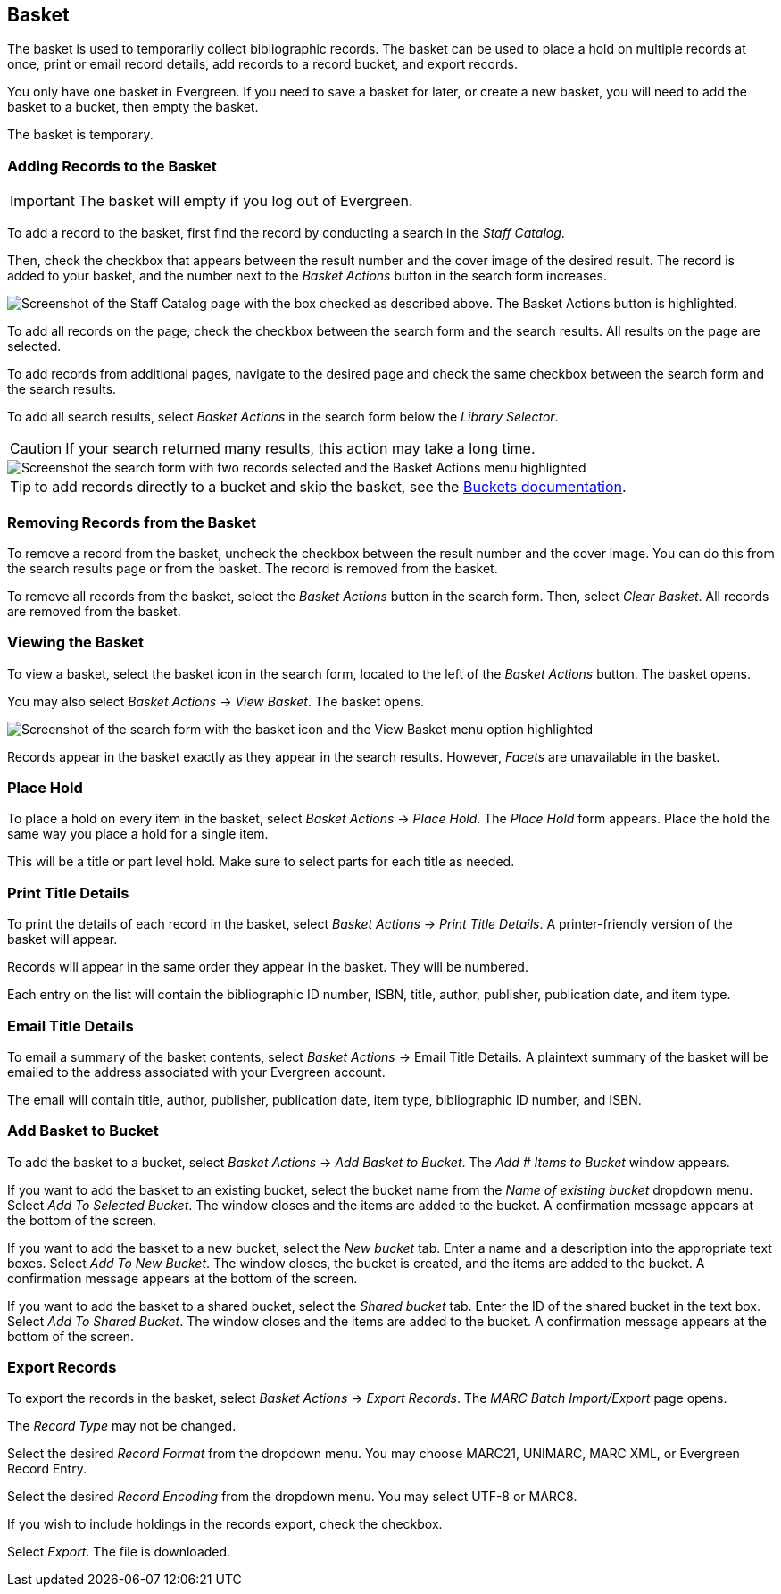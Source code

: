 Basket
------


The basket is used to temporarily collect bibliographic records. The basket can be used to place a hold on multiple records at once, print or email record details, add records to a record bucket, and export records. 

You only have one basket in Evergreen. If you need to save a basket for later, or create a new basket, you will need to add the basket to a bucket, then empty the basket.

The basket is temporary.

Adding Records to the Basket
~~~~~~~~~~~~~~~~~~~~~~~~~~~~

IMPORTANT: The basket will empty if you log out of Evergreen.

To add a record to the basket, first find the record by conducting a search in the _Staff Catalog_.

Then, check the checkbox that appears between the result number and the cover image of the desired result. The record is added to your basket, and the number next to the _Basket Actions_ button in the search form increases.

image::basket/add_basket.png[Screenshot of the Staff Catalog page with the box checked as described above. The Basket Actions button is highlighted.]

To add all records on the page, check the checkbox between the search form and the search results. All results on the page are selected.

To add records from additional pages, navigate to the desired page and check the same checkbox between the search form and the search results.

To add all search results, select _Basket Actions_ in the search form below the _Library Selector_. 

CAUTION: If your search returned many results, this action may take a long time.

image::basket/add_to_basket_new.png[Screenshot the search form with two records selected and the Basket Actions menu highlighted, as described above.]

TIP: to add records directly to a bucket and skip the basket, see the xref:cataloging:record_buckets.adoc#add_records_from_catalog[Buckets documentation].

Removing Records from the Basket
~~~~~~~~~~~~~~~~~~~~~~~~~~~~~~~~

To remove a record from the basket, uncheck the checkbox between the result number and the cover image. You can do this from the search results page or from the basket. The record is removed from the basket.

To remove all records from the basket, select the _Basket Actions_ button in the search form. Then, select _Clear Basket_. All records are removed from the basket.

Viewing the Basket
~~~~~~~~~~~~~~~~~~

To view a basket, select the basket icon in the search form, located to the left of the _Basket Actions_ button. The basket opens.

You may also select _Basket Actions_ -> _View Basket_. The basket opens.

image::basket/view_basket.png[Screenshot of the search form with the basket icon and the View Basket menu option highlighted, as described above.]

Records appear in the basket exactly as they appear in the search results. However, _Facets_ are unavailable in the basket.

Place Hold
~~~~~~~~~~

To place a hold on every item in the basket, select _Basket Actions_ -> _Place Hold_. The _Place Hold_ form appears. Place the hold the same way you place a hold for a single item. 

This will be a title or part level hold. Make sure to select parts for each title as needed.

Print Title Details
~~~~~~~~~~~~~~~~~~~

To print the details of each record in the basket, select _Basket Actions_ -> _Print Title Details_. A printer-friendly version of the basket will appear.

Records will appear in the same order they appear in the basket. They will be numbered.

Each entry on the list will contain the bibliographic ID number, ISBN, title, author, publisher, publication date, and item type.

Email Title Details
~~~~~~~~~~~~~~~~~~~

To email a summary of the basket contents, select _Basket Actions_ -> Email Title Details. A plaintext summary of the basket will be emailed to the address associated with your Evergreen account.

The email will contain title, author, publisher, publication date, item type, bibliographic ID number, and ISBN.

Add Basket to Bucket
~~~~~~~~~~~~~~~~~~~~

To add the basket to a bucket, select _Basket Actions_ -> _Add Basket to Bucket_. The _Add # Items to Bucket_ window appears. 

If you want to add the basket to an existing bucket, select the bucket name from the _Name of existing bucket_ dropdown menu. Select _Add To Selected Bucket_. The window closes and the items are added to the bucket. A confirmation message appears at the bottom of the screen.

If you want to add the basket to a new bucket, select the _New bucket_ tab. Enter a name and a description into the appropriate text boxes. Select _Add To New Bucket_. The window closes, the bucket is created, and the items are added to the bucket. A confirmation message appears at the bottom of the screen.

If you want to add the basket to a shared bucket, select the _Shared bucket_ tab. Enter the ID of the shared bucket in the text box. Select _Add To Shared Bucket_. The window closes and the items are added to the bucket. A confirmation message appears at the bottom of the screen.

Export Records
~~~~~~~~~~~~~~

To export the records in the basket, select _Basket Actions_ -> _Export Records_. The _MARC Batch Import/Export_ page opens.

The _Record Type_ may not be changed.

Select the desired _Record Format_ from the dropdown menu. You may choose MARC21, UNIMARC, MARC XML, or Evergreen Record Entry.

Select the desired _Record Encoding_ from the dropdown menu. You may select UTF-8 or MARC8.

If you wish to include holdings in the records export, check the checkbox. 

Select _Export_. The file is downloaded.